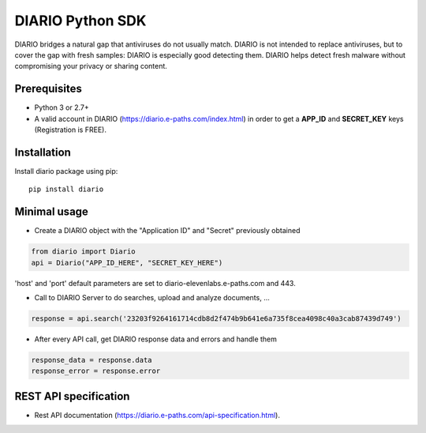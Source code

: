 =================================
DIARIO Python SDK
=================================

|Pypi Version| 

DIARIO bridges a natural gap that antiviruses do not usually match. DIARIO is not intended to replace antiviruses, but to cover the gap with fresh samples: DIARIO is especially good detecting them. DIARIO helps detect fresh malware without compromising your privacy or sharing content.

.. |Pypi Version| image:: https://img.shields.io/pypi/v/diario.svg
   :target: https://pypi.python.org/pypi/diario

Prerequisites
===============

* Python 3 or 2.7+


* A valid account in DIARIO (https://diario.e-paths.com/index.html) in order to get a **APP_ID** and **SECRET_KEY** keys (Registration is FREE).


Installation
============
Install diario package using pip::

    pip install diario


Minimal usage
=============

* Create a DIARIO object with the "Application ID" and "Secret" previously obtained

.. code-block:: python

    from diario import Diario
    api = Diario("APP_ID_HERE", "SECRET_KEY_HERE")



'host' and 'port' default parameters are set to diario-elevenlabs.e-paths.com and 443.


* Call to DIARIO Server to do searches, upload and analyze documents, ...

.. code-block:: python

    response = api.search('23203f9264161714cdb8d2f474b9b641e6a735f8cea4098c40a3cab87439d749')


* After every API call, get DIARIO response data and errors and handle them

.. code-block:: python

    response_data = response.data
    response_error = response.error


REST API specification
======================

* Rest API documentation (https://diario.e-paths.com/api-specification.html).
